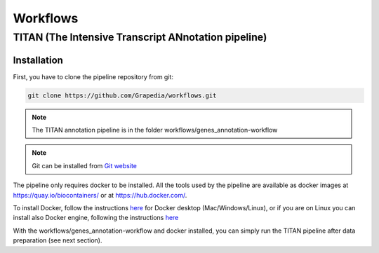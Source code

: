 Workflows
=========

**TITAN** (**T**\ he **I**\ ntensive **T**\ ranscript **AN**\ notation pipeline)
--------------------------------------------------------------------------------

Installation
^^^^^^^^^^^^

First, you have to clone the pipeline repository from git:

.. code-block:: bash

  git clone https://github.com/Grapedia/workflows.git

.. note::

  The TITAN annotation pipeline is in the folder workflows/genes_annotation-workflow

.. note::
  Git can be installed from `Git website <https://git-scm.com/downloads>`_ 

The pipeline only requires docker to be installed. All the tools used by the pipeline are available as docker images at https://quay.io/biocontainers/ or at https://hub.docker.com/.

To install Docker, follow the instructions `here <https://docs.docker.com/get-docker/>`_ for Docker desktop (Mac/Windows/Linux), or if you are on Linux you can install also Docker engine, following the instructions `here <https://docs.docker.com/engine/install/>`_

With the workflows/genes_annotation-workflow and docker installed, you can simply run the TITAN pipeline after data preparation (see next section).

